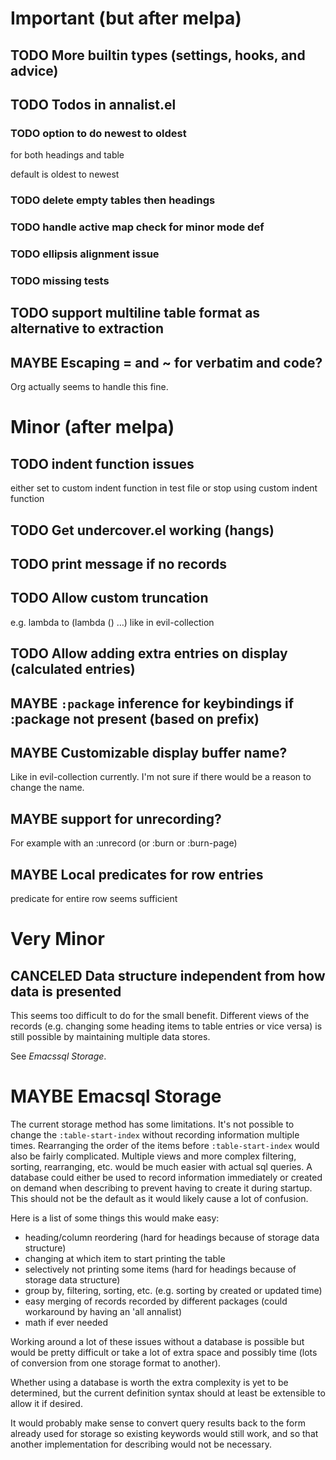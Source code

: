 #+TODO: TODO(t) MAYBE(m) IN-PROGRESS(p) WAITING(w) | DONE(d) CANCELED(c)

* Important (but after melpa)
** TODO More builtin types (settings, hooks, and advice)
** TODO Todos in annalist.el
*** TODO option to do newest to oldest
for both headings and table

default is oldest to newest

*** TODO delete empty tables then headings
*** TODO handle active map check for minor mode def
*** TODO ellipsis alignment issue
*** TODO missing tests
** TODO support multiline table format as alternative to extraction
** MAYBE Escaping = and ~ for verbatim and code?
Org actually seems to handle this fine.

* Minor (after melpa)
** TODO indent function issues
either set to custom indent function in test file or stop using custom indent function

** TODO Get undercover.el working (hangs)
** TODO print message if no records
** TODO Allow custom truncation
e.g. lambda to (lambda () …) like in evil-collection

** TODO Allow adding extra entries on display (calculated entries)
** MAYBE =:package= inference for keybindings if :package not present (based on prefix)
** MAYBE Customizable display buffer name?
Like in evil-collection currently. I'm not sure if there would be a reason to change the name.

** MAYBE support for unrecording?
For example with an :unrecord (or :burn or :burn-page)

** MAYBE Local predicates for row entries
predicate for entire row seems sufficient

* Very Minor
** CANCELED Data structure independent from how data is presented
This seems too difficult to do for the small benefit. Different views of the records (e.g. changing some heading items to table entries or vice versa) is still possible by maintaining multiple data stores.

See [[*Emacssql Storage][Emacssql Storage]].

* MAYBE Emacsql Storage
The current storage method has some limitations. It's not possible to change the =:table-start-index= without recording information multiple times. Rearranging the order of the items before =:table-start-index= would also be fairly complicated. Multiple views and more complex filtering, sorting, rearranging, etc. would be much easier with actual sql queries. A database could either be used to record information immediately or created on demand when describing to prevent having to create it during startup. This should not be the default as it would likely cause a lot of confusion.

Here is a list of some things this would make easy:
- heading/column reordering (hard for headings because of storage data structure)
- changing at which item to start printing the table
- selectively not printing some items (hard for headings because of storage data structure)
- group by, filtering, sorting, etc. (e.g. sorting by created or updated time)
- easy merging of records recorded by different packages (could workaround by having an 'all annalist)
- math if ever needed

Working around a lot of these issues without a database is possible but would be pretty difficult or take a lot of extra space and possibly time (lots of conversion from one storage format to another).

Whether using a database is worth the extra complexity is yet to be determined, but the current definition syntax should at least be extensible to allow it if desired.

It would probably make sense to convert query results back to the form already used for storage so existing keywords would still work, and so that another implementation for describing would not be necessary.
